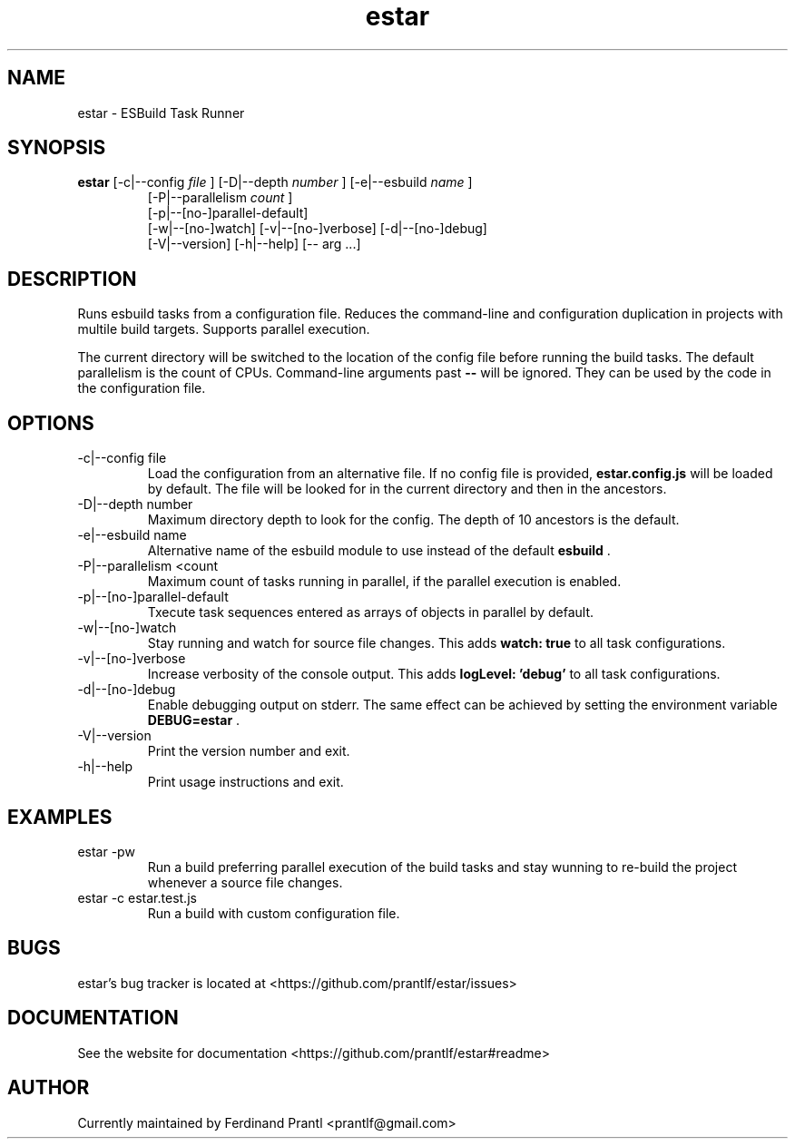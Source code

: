 .TH estar "1" "May 16, 2021" "" "estar manual"

.SH NAME
estar - ESBuild Task Runner

.SH SYNOPSIS
.B estar
[-c|--config
.I file
] [-D|--depth
.I number
] [-e|--esbuild
.I name
]
.RS
[-P|--parallelism
.I count
]
.br
[-p|--[no-]parallel-default]
.br
[-w|--[no-]watch] [-v|--[no-]verbose] [-d|--[no-]debug]
.br
[-V|--version] [-h|--help] [-- arg ...]
.RE

.SH DESCRIPTION
Runs esbuild tasks from a configuration file. Reduces the command-line and configuration duplication in projects with multile build targets. Supports parallel execution.

The current directory will be switched to the location of the config file before running the build tasks. The default parallelism is the count of CPUs. Command-line arguments past
.B
--
will be ignored. They can be used by the code in the configuration file.

.SH OPTIONS
.B
.IP "-c|--config file"
Load the configuration from an alternative file. If no config file is provided,
.B
estar.config.js
will be loaded by default. The file will be looked for in the current directory and then in the
ancestors.
.B
.IP "-D|--depth number"
Maximum directory depth to look for the config. The depth of 10 ancestors is the default.
.B
.IP "-e|--esbuild name"
Alternative name of the esbuild module to use instead of the default
.B
esbuild
\&.
.B
.IP "-P|--parallelism <count"
Maximum count of tasks running in parallel, if the parallel execution is enabled.
.B
.IP "-p|--[no-]parallel-default"
Txecute task sequences entered as arrays of objects in parallel by default.
.B
.IP "-w|--[no-]watch"
Stay running and watch for source file changes. This adds
.B
watch: true
to all task configurations.
.B
.IP "-v|--[no-]verbose"
Increase verbosity of the console output. This adds
.B
logLevel: 'debug'
to all task configurations.
.B
.IP "-d|--[no-]debug"
Enable debugging output on stderr. The same effect can be achieved by setting the environment variable
.B
DEBUG=estar
\&.
.B
.IP "-V|--version"
Print the version number and exit.
.B
.IP "-h|--help"
Print usage instructions and exit.

.SH EXAMPLES
.B
.IP "estar -pw"
Run a build preferring parallel execution of the build tasks and stay wunning to re-build the project whenever a source file changes.
.B
.IP "estar -c estar.test.js"
Run a build with custom configuration file.

.SH BUGS
estar's bug tracker is located at <https://github.com/prantlf/estar/issues>

.SH DOCUMENTATION
See the website for documentation <https://github.com/prantlf/estar#readme>

.SH AUTHOR
Currently maintained by Ferdinand Prantl <prantlf@gmail.com>

